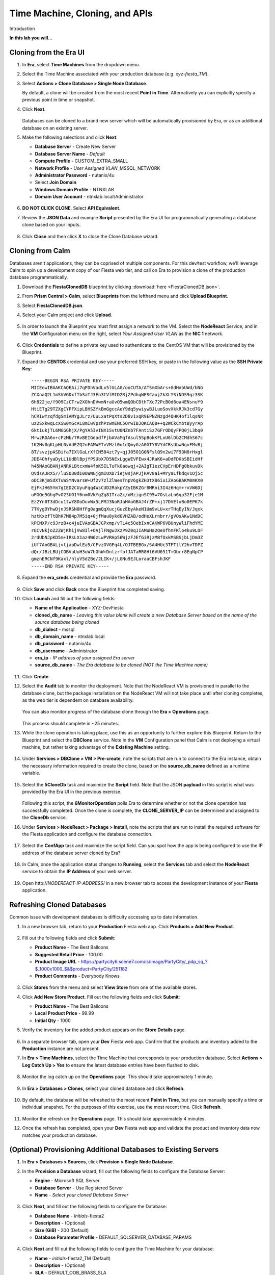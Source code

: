 .. _cloning:

-------------------------------
Time Machine, Cloning, and APIs
-------------------------------

Introduction

**In this lab you will...**

Cloning from the Era UI
+++++++++++++++++++++++

#. In **Era**, select **Time Machines** from the dropdown menu.

#. Select the Time Machine associated with your production database (e.g. *xyz-fiesta_TM*).

#. Select **Actions > Clone Database > Single Node Database**.

   By default, a clone will be created from the most recent **Point in Time**. Alternatively you can explicitly specify a previous point in time or snapshot.

#. Click **Next**.

   .. figure:: images/1.png

   Databases can be cloned to a brand new server which will be automatically provisioned by Era, or as an additional database on an existing server.

#. Make the following selections and click **Next**:

   - **Database Server** - Create New Server
   - **Database Server Name** - *Default*
   - **Compute Profile** - CUSTOM_EXTRA_SMALL
   - **Network Profile** - *User Assigned VLAN*\ _MSSQL_NETWORK
   - **Administrator Password** - nutanix/4u
   - Select **Join Domain**
   - **Windows Domain Profile** - NTNXLAB
   - **Domain User Account** - ntnxlab.local\\Administrator

   .. figure:: images/2.png

#. **DO NOT CLICK CLONE**. Select **API Equivalent**.

#. Review the **JSON Data** and example **Script** presented by the Era UI for programmatically generating a database clone based on your inputs.

   .. figure:: images/3.png

#. Click **Close** and then click **X** to close the Clone Database wizard.

Cloning from Calm
+++++++++++++++++

Databases aren't applications, they can be coprised of multiple components. For this dev/test workflow, we'll leverage Calm to spin up a development copy of our Fiesta web tier, and call on Era to provision a clone of the production database programmatically.

#. Download the **FiestaClonedDB** blueprint by clicking :download:`here <FiestaClonedDB.json>`.

#. From **Prism Central > Calm**, select **Blueprints** from the lefthand menu and click **Upload Blueprint**.

#. Select **FiestaClonedDB.json**.

#. Select your Calm project and click **Upload**.

   .. figure:: images/4.png

#. In order to launch the Blueprint you must first assign a network to the VM. Select the **NodeReact** Service, and in the **VM** Configuration menu on the right, select *Your Assigned User VLAN* as the **NIC 1** network.

   .. figure:: images/5.png

#. Click **Credentials** to define a private key used to authenticate to the CentOS VM that will be provisioned by the Blueprint.

#. Expand the **CENTOS** credential and use your preferred SSH key, or paste in the following value as the **SSH Private Key**:

   ::

     -----BEGIN RSA PRIVATE KEY-----
     MIIEowIBAAKCAQEAii7qFDhVadLx5lULAG/ooCUTA/ATSmXbArs+GdHxbUWd/bNG
     ZCXnaQ2L1mSVVGDxfTbSaTJ3En3tVlMtD2RjZPdhqWESCaoj2kXLYSiNDS9qz3SK
     6h822je/f9O9CzCTrw2XGhnDVwmNraUvO5wmQObCDthTXc72PcBOd6oa4ENsnuY9
     HtiETg29TZXgCYPFXipLBHSZYkBmGgccAeY9dq5ywiywBJLuoSovXkkRJk3cd7Gy
     hCRIwYzqfdgSmiAMYgJLrz/UuLxatPqXts2D8v1xqR9EPNZNzgd4QHK4of1lqsNR
     uz2SxkwqLcXSw0mGcAL8mIwVpzhPzwmENC5OrwIBJQKCAQB++q2WCkCmbtByyrAp
     6ktiukjTL6MGGGhjX/PgYA5IvINX1SvtU0NZnb7FAntiSz7GFrODQyFPQ0jL3bq0
     MrwzRDA6x+cPzMb/7RvBEIGdadfFjbAVaMqfAsul5SpBokKFLxU6lDb2CMdhS67c
     1K2Hv0qKLpHL0vAdEZQ2nFAMWETvVMzl0o1dQmyGzA0GTY8VYdCRsUbwNgvFMvBj
     8T/svzjpASDifa7IXlGaLrXfCH584zt7y+qjJ05O1G0NFslQ9n2wi7F93N8rHxgl
     JDE4OhfyaDyLL1UdBlBpjYPSUbX7D5NExLggWEVFEwx4JRaK6+aDdFDKbSBIidHf
     h45NAoGBANjANRKLBtcxmW4foK5ILTuFkOaowqj+2AIgT1ezCVpErHDFg0bkuvDk
     QVdsAJRX5//luSO30dI0OWWGjgmIUXD7iej0sjAPJjRAv8ai+MYyaLfkdqv1Oj5c
     oDC3KjmSdXTuWSYNvarsW+Uf2v7zlZlWesTnpV6gkZH3tX86iuiZAoGBAKM0mKX0
     EjFkJH65Ym7gIED2CUyuFqq4WsCUD2RakpYZyIBKZGr8MRni3I4z6Hqm+rxVW6Dj
     uFGQe5GhgPvO23UG1Y6nm0VkYgZq81TraZc/oMzignSC95w7OsLaLn6qp32Fje1M
     Ez2Yn0T3dDcu1twY8OoDuvWx5LFMJ3NoRJaHAoGBAJ4rZP+xj17DVElxBo0EPK7k
     7TKygDYhwDjnJSRSN0HfFg0agmQqXucjGuzEbyAkeN1Um9vLU+xrTHqEyIN/Jqxk
     hztKxzfTtBhK7M84p7M5iq+0jfMau8ykdOVHZAB/odHeXLrnbrr/gVQsAKw1NdDC
     kPCNXP/c9JrzB+c4juEVAoGBAJGPxmp/vTL4c5OebIxnCAKWP6VBUnyWliFhdYME
     rECvNkjoZ2ZWjKhijVw8Il+OAjlFNgwJXzP9Z0qJIAMuHa2QeUfhmFKlo4ku9LOF
     2rdUbNJpKD5m+IRsLX1az4W6zLwPVRHp56WjzFJEfGiRjzMBfOxkMSBSjbLjDm3Z
     iUf7AoGBALjvtjapDwlEa5/CFvzOVGFq4L/OJTBEBGx/SA4HUc3TFTtlY2hvTDPZ
     dQr/JBzLBUjCOBVuUuH3uW7hGhW+DnlzrfbfJATaRR8Ht6VU651T+Gbrr8EqNpCP
     gmznERCNf9Kaxl/hlyV5dZBe/2LIK+/jLGNu9EJLoraaCBFshJKF
     -----END RSA PRIVATE KEY-----

#. Expand the **era_creds** credential and provide the **Era** password.

   .. figure:: images/6.png

#. Click **Save** and click **Back** once the Blueprint has completed saving.

#. Click **Launch** and fill out the following fields:

   - **Name of the Application** - XYZ-DevFiesta
   - **cloned_db_name** - *Leaving this value blank will create a new Database Server based on the name of the source database being cloned*
   - **db_dialect** - mssql
   - **db_domain_name** - ntnxlab.local
   - **db_password** - nutanix/4u
   - **db_username** - Administrator
   - **era_ip** - *IP address of your assigned Era server*
   - **source_db_name** - *The Era database to be cloned (NOT the Time Machine name)*

   .. figure:: images/7.png

#. Click **Create**.

#. Select the **Audit** tab to monitor the deployment. Note that the NodeReact VM is provisioned in parallel to the database clone, but the package installation on the NodeReact VM will not take place until after cloning completes, as the web tier is dependent on database availability.

   .. figure:: images/8.png

   You can also monitor progress of the database clone through the **Era > Operations** page.

   .. figure:: images/9.png

   This process should complete in ~25 minutes.

#. While the clone operation is taking place, use this as an opportunity to further explore this Blueprint. Return to the Blueprint and select the **DBClone** service. Note in the **VM** Configuration panel that Calm is not deploying a virtual machine, but rather taking advantage of the **Existing Machine** setting.

   .. figure:: images/10.png

#. Under **Services > DBClone > VM > Pre-create**, note the scripts that are run to connect to the Era instance, obtain the necessary information required to create the clone, based on the **source_db_name** defined as a runtime variable.

   .. figure:: images/11.png

#. Select the **5CloneDb** task and maximize the **Script** field. Note that the JSON **payload** in this script is what was provided by the Era UI in the previous exercise.

   .. figure:: images/12.png

   Following this script, the **6MonitorOperation** polls Era to determine whether or not the clone operation has successfully completed. Once the clone is complete, the **CLONE_SERVER_IP** can be determined and assigned to the **CloneDb** service.

#. Under **Services > NodeReact > Package > Install**, note the scripts that are run to install the required software for the Fiesta application and configure the database connection.

   .. figure:: images/13.png

#. Select the **ConfApp** task and maximize the script field. Can you spot how the app is being configured to use the IP address of the database server cloned by Era?

   .. figure:: images/14.png

#. In Calm, once the application status changes to **Running**, select the **Services** tab and select the **NodeReact** service to obtain the **IP Address** of your web server.

   .. figure:: images/15.png

#. Open \http://*NODEREACT-IP-ADDRESS*/ in a new browser tab to access the development instance of your **Fiesta** application.

Refreshing Cloned Databases
+++++++++++++++++++++++++++

Common issue with development databases is difficulty accessing up to date information.

#. In a new browser tab, return to your **Production** Fiesta web app. Click **Products > Add New Product**.

   .. figure:: images/16.png

#. Fill out the following fields and click **Submit**:

   - **Product Name** - The Best Balloons
   - **Suggested Retail Price** - 100.00
   - **Product Image URL** - https://partycity6.scene7.com/is/image/PartyCity/_pdp_sq_?$_1000x1000_$&$product=PartyCity/251182
   - **Product Comments** - Everybody Knows

   .. figure:: images/17.png

#. Click **Stores** from the menu and select **View Store** from one of the available stores.

#. Click **Add New Store Product**. Fill out the following fields and click **Submit**:

   - **Product Name** - The Best Balloons
   - **Local Product Price** - 99.99
   - **Initial Qty** - 1000

#. Verify the inventory for the added product appears on the **Store Details** page.

   .. figure:: images/18.png

#. In a separate browser tab, open your **Dev** Fiesta web app. Confirm that the products and inventory added to the **Production** instance are not present.

#. In **Era > Time Machines**, select the Time Machine that corresponds to your production database. Select **Actions > Log Catch Up > Yes** to ensure the latest database entries have been flushed to disk.

   .. figure:: images/19.png

#. Monitor the log catch up on the **Operations** page. This should take approximately 1 minute.

   .. figure:: images/20.png

#. In **Era > Databases > Clones**, select your cloned database and click **Refresh**.

   .. figure:: images/21.png

#. By default, the database will be refreshed to the most recent **Point in Time**, but you can manually specify a time or individual snapshot. For the purposes of this exercise, use the most recent time. Click **Refresh**.

   .. figure:: images/22.png

#. Monitor the refresh on the **Operations** page. This should take approximately 4 minutes.

#. Once the refresh has completed, open your **Dev** Fiesta web app and validate the product and inventory data now matches your production database.

   .. figure:: images/18.png

(Optional) Provisioning Additional Databases to Existing Servers
+++++++++++++++++++++++++++++++++++++++++++++++++++++++++++++

#. In **Era > Databases > Sources**, click **Provision > Single Node Database**.

#. In the **Provision a Database** wizard, fill out the following fields to configure the Database Server:

   - **Engine** - Microsoft SQL Server
   - **Database Server** - Use Registered Server
   - **Name** - *Select your cloned Database Server*

   .. figure:: images/23.png

#. Click **Next**, and fill out the following fields to configure the Database:

   - **Database Name** - *Initials*\ -fiesta2
   - **Description** - (Optional)
   - **Size (GiB)** - 200 (Default)
   - **Database Parameter Profile** - DEFAULT_SQLSERVER_DATABASE_PARAMS

   .. figure:: images/24.png

#. Click **Next** and fill out the following fields to configure the Time Machine for your database:

   - **Name** - *initials*\ -fiesta2_TM (Default)
   - **Description** - (Optional)
   - **SLA** - DEFAULT_OOB_BRASS_SLA
   - **Schedule** - (Defaults)

   .. figure:: images/25.png

#. Click **Provision** to begin creating the **fiesta2** database on your existing server.

#. Select **Operations** from the dropdown menu to monitor the provisioning. This process should take approximately 8 minutes.

   .. figure:: images/26.png

#. Once the operation has completed, RDP to the cloned, development Database Server and validate in **SQL Server Management Studio** that your **fiesta2** database is available on your development server.

   .. figure:: images/27.png
